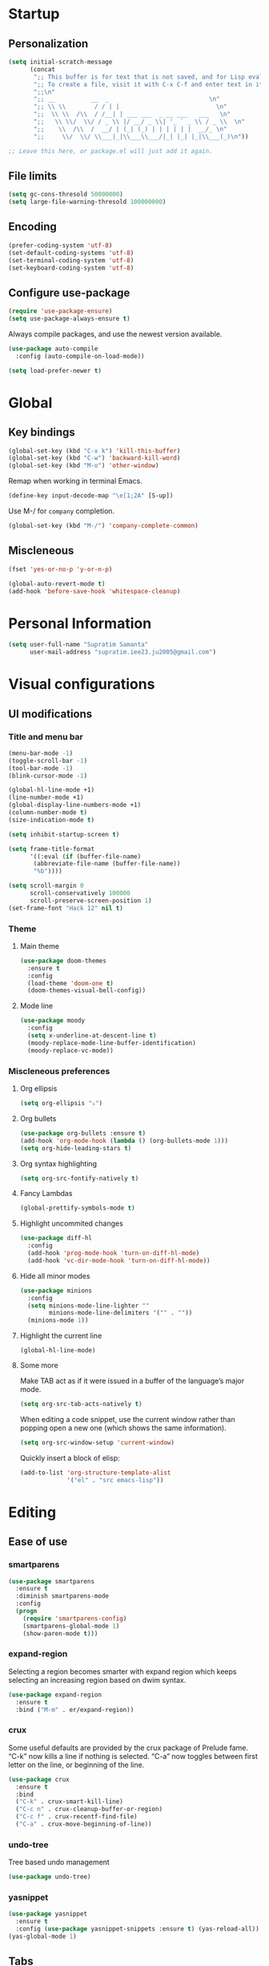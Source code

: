 * Startup
** Personalization
#+BEGIN_SRC emacs-lisp
(setq initial-scratch-message
      (concat
       ";; This buffer is for text that is not saved, and for Lisp evaluation.\n"
       ";; To create a file, visit it with C-x C-f and enter text in its buffer.\n"
       ";;\n"
       ";; __          __  _                            \n"
       ";; \\ \\        / / | |                           \n"
       ";;  \\ \\  /\\  / /__| | ___ ___  _ __ ___   ___   \n"
       ";;   \\ \\/  \\/ / _ \\ |/ __/ _ \\| '_ ` _ \\ / _ \\  \n"
       ";;    \\  /\\  /  __/ | (_| (_) | | | | | |  __/_ \n"
       ";;     \\/  \\/ \\___|_|\\___\\___/|_| |_| |_|\\___(_)\n"))

;; Leave this here, or package.el will just add it again.

#+END_SRC
** File limits
#+BEGIN_SRC emacs-lisp
(setq gc-cons-thresold 50000000)
(setq large-file-warning-thresold 100000000)
#+END_SRC
** Encoding
#+BEGIN_SRC emacs-lisp
(prefer-coding-system 'utf-8)
(set-default-coding-systems 'utf-8)
(set-terminal-coding-system 'utf-8)
(set-keyboard-coding-system 'utf-8)
#+END_SRC
** Configure use-package
#+BEGIN_SRC emacs-lisp
(require 'use-package-ensure)
(setq use-package-always-ensure t)
#+END_SRC
Always compile packages, and use the newest version available.
#+BEGIN_SRC emacs-lisp
(use-package auto-compile
  :config (auto-compile-on-load-mode))

(setq load-prefer-newer t)

#+END_SRC
* Global
** Key bindings
#+BEGIN_SRC emacs-lisp
(global-set-key (kbd "C-x k") 'kill-this-buffer)
(global-set-key (kbd "C-w") 'backward-kill-word)
(global-set-key (kbd "M-o") 'other-window)
#+END_SRC

Remap when working in terminal Emacs.
#+BEGIN_SRC emacs-lisp
(define-key input-decode-map "\e[1;2A" [S-up])
#+END_SRC


Use M-/ for =company= completion.
#+BEGIN_SRC emacs-lisp
(global-set-key (kbd "M-/") 'company-complete-common)
#+END_SRC

** Miscleneous
#+BEGIN_SRC emacs-lisp
(fset 'yes-or-no-p 'y-or-n-p)

(global-auto-revert-mode t)
(add-hook 'before-save-hook 'whitespace-cleanup)

#+END_SRC
* Personal Information
#+BEGIN_SRC emacs-lisp
(setq user-full-name "Supratim Samanta"
      user-mail-address "supratim.iee23.ju2005@gmail.com")
#+END_SRC
* Visual configurations
** UI modifications
*** Title and menu bar
#+BEGIN_SRC emacs-lisp
(menu-bar-mode -1)
(toggle-scroll-bar -1)
(tool-bar-mode -1)
(blink-cursor-mode -1)

(global-hl-line-mode +1)
(line-number-mode +1)
(global-display-line-numbers-mode +1)
(column-number-mode t)
(size-indication-mode t)

(setq inhibit-startup-screen t)

(setq frame-title-format
      '((:eval (if (buffer-file-name)
       (abbreviate-file-name (buffer-file-name))
       "%b"))))

(setq scroll-margin 0
      scroll-conservatively 100000
      scroll-preserve-screen-position 1)
(set-frame-font "Hack 12" nil t)
#+END_SRC
*** Theme
**** Main theme
#+BEGIN_SRC emacs-lisp
  (use-package doom-themes
    :ensure t
    :config
    (load-theme 'doom-one t)
    (doom-themes-visual-bell-config))

#+END_SRC
**** Mode line
#+BEGIN_SRC emacs-lisp
(use-package moody
  :config
  (setq x-underline-at-descent-line t)
  (moody-replace-mode-line-buffer-identification)
  (moody-replace-vc-mode))
#+END_SRC
*** Miscleneous preferences
**** Org ellipsis
#+BEGIN_SRC emacs-lisp
(setq org-ellipsis "⤵")
#+END_SRC
**** Org bullets
#+BEGIN_SRC emacs-lisp
(use-package org-bullets :ensure t)
(add-hook 'org-mode-hook (lambda () (org-bullets-mode 1)))
(setq org-hide-leading-stars t)
#+END_SRC
**** Org syntax highlighting
#+BEGIN_SRC emacs-lisp
(setq org-src-fontify-natively t)
#+END_SRC
**** Fancy Lambdas
#+BEGIN_SRC emacs-lisp
(global-prettify-symbols-mode t)
#+END_SRC
**** Highlight uncommited changes
#+BEGIN_SRC emacs-lisp
(use-package diff-hl
  :config
  (add-hook 'prog-mode-hook 'turn-on-diff-hl-mode)
  (add-hook 'vc-dir-mode-hook 'turn-on-diff-hl-mode))
#+END_SRC
**** Hide all minor modes
#+BEGIN_SRC emacs-lisp
(use-package minions
  :config
  (setq minions-mode-line-lighter ""
        minions-mode-line-delimiters '("" . ""))
  (minions-mode 1))

#+END_SRC
**** Highlight the current line
#+BEGIN_SRC emacsl-lisp
(global-hl-line-mode)
#+END_SRC

**** Some more
     Make TAB act as if it were issued in a buffer of the language’s major mode.
#+BEGIN_SRC emacs-lisp
(setq org-src-tab-acts-natively t)
#+END_SRC

When editing a code snippet, use the current window rather than popping open a new one (which shows the same information).
#+BEGIN_SRC emacs-lisp
(setq org-src-window-setup 'current-window)
#+END_SRC

Quickly insert a block of elisp:
#+BEGIN_SRC emacs-lisp
(add-to-list 'org-structure-template-alist
             '("el" . "src emacs-lisp"))
#+END_SRC
* Editing
** Ease of use
*** smartparens
#+BEGIN_SRC emacs-lisp
(use-package smartparens
  :ensure t
  :diminish smartparens-mode
  :config
  (progn
    (require 'smartparens-config)
    (smartparens-global-mode 1)
    (show-paren-mode t)))

#+END_SRC

*** expand-region
    Selecting a region becomes smarter with expand region which keeps selecting an increasing region based on dwim syntax.
#+BEGIN_SRC emacs-lisp
(use-package expand-region
  :ensure t
  :bind ("M-m" . er/expand-region))
#+END_SRC

*** crux
    Some useful defaults are provided by the crux package of Prelude fame. “C-k” now kills a line if nothing is selected.
“C-a” now toggles between first letter on the line, or beginning of the line.
#+BEGIN_SRC emacs-lisp
(use-package crux
  :ensure t
  :bind
  ("C-k" . crux-smart-kill-line)
  ("C-c n" . crux-cleanup-buffer-or-region)
  ("C-c f" . crux-recentf-find-file)
  ("C-a" . crux-move-beginning-of-line))
#+END_SRC

*** undo-tree
    Tree based undo management
#+BEGIN_SRC emacs-lisp
(use-package undo-tree)

#+END_SRC
*** yasnippet
#+BEGIN_SRC emacs-lisp
(use-package yasnippet
  :ensure t
  :config (use-package yasnippet-snippets :ensure t) (yas-reload-all))
(yas-global-mode 1)

#+END_SRC

** Tabs
#+BEGIN_SRC emacs-lisp
(setq-default tab-width 4
          indent-tabs-mode nil)
#+END_SRC
* Project management
** flycheck
#+BEGIN_SRC emacs-lisp
(use-package let-alist)
(use-package flycheck)

#+END_SRC
** company
   Use company everywhere.
#+BEGIN_SRC emacs-lisp
(use-package company)
(add-hook 'after-init-hook 'global-company-mode)
#+END_SRC
** magit
   Use magit for versin control. Tweak a few stuff like bring up statu with C-x g, use evil key bindings with magit and a few more changes.
#+BEGIN_SRC emacs-lisp
(use-package magit
  :bind
  ("C-x g" . magit-status)

  :config
  (use-package evil-magit)
  (use-package with-editor)
  (setq magit-push-always-verify nil)
  (setq git-commit-summary-max-length 50)

  (with-eval-after-load 'magit-remote
    (magit-define-popup-action 'magit-push-popup ?P
      'magit-push-implicitly--desc
      'magit-push-implicitly ?p t))

  (add-hook 'with-editor-mode-hook 'evil-insert-state))

#+END_SRC

Quickly page through the history of a file with git-timemachine
#+BEGIN_SRC emacs-lisp
(use-package git-timemachine)
#+END_SRC

** projectile and helm
   Projectile is a project manager that lets you easily switch between files in a project and seamlessly between projects as well. I use it with helm which I set up below.
#+BEGIN_SRC emacs-lisp
(use-package projectile
  :ensure t
  :diminish projectile-mode
  :bind
  (("C-c p f" . helm-projectile-find-file)
   ("C-c p p" . helm-projectile-switch-project)
   ("C-c p s" . projectile-save-project-buffers))
  :config
  (projectile-mode +1)
)
#+END_SRC

It is a dwim fuzzy completion framework for Emacs and makes navigating Emacs a much nicer experience overall. I like to setup Helm to be a comfortable 20 pts in height and bind the most frequent Emacs commands like “M-x” with the helm equivalents.
#+BEGIN_SRC emacs-lisp
(use-package helm
  :ensure t
  :defer 2
  :bind
  ("M-x" . helm-M-x)
  ("C-x C-f" . helm-find-files)
  ("M-y" . helm-show-kill-ring)
  ("C-x b" . helm-mini)
  ("C-s" . helm-occur-from-isearch)
  :config
  (require 'helm-config)
  (helm-mode 1)
  (setq helm-split-window-inside-p t
    helm-move-to-line-cycle-in-source t)
  (setq helm-autoresize-max-height 0)
  (setq helm-autoresize-min-height 20)
  (helm-autoresize-mode 1)
  (define-key helm-map (kbd "<tab>") 'helm-execute-persistent-action) ; rebind tab to run persistent action
  (define-key helm-map (kbd "C-i") 'helm-execute-persistent-action) ; make TAB work in terminal
  (define-key helm-map (kbd "C-z")  'helm-select-action) ; list actions using C-z
  )

#+END_SRC

Combile projectile with helm to show project files through a helm fuzzy find interface
#+BEGIN_SRC emacs-lisp
(use-package helm-projectile
  :ensure t
  :config
  (helm-projectile-on))

#+END_SRC
* Navigation configurations
** evil

#+BEGIN_SRC emacs-lisp
(use-package evil
  :init
  (setq evil-want-keybinding nil)
  (setq evil-default-state 'emacs)
  :config
  (evil-mode 1))
#+END_SRC

Install evil-collection, which provides evil-friendly bindings for many modes.
#+BEGIN_SRC emacs-lisp
(use-package evil-collection
  :after evil)
#+END_SRC

Enable surround everywhere.

#+BEGIN_SRC emacs-lisp
(use-package evil-surround
  :config
  (global-evil-surround-mode 1))
#+END_SRC

Use evil with Org agendas.

#+BEGIN_SRC emacs-lisp
(use-package evil-org
  :after org
  :config
  (add-hook 'org-mode-hook 'evil-org-mode)
  (add-hook 'evil-org-mode-hook
        (lambda () (evil-org-set-key-theme)))
  (require 'evil-org-agenda)
  (evil-org-agenda-set-keys))

#+END_SRC
* Programming environments
** CSS, SASS and LESS
   Indent by 4 spaces
#+BEGIN_SRC emacs-lisp
(use-package css-mode
  :config
  (setq css-indent-offset 4))

#+END_SRC

Don’t compile the current SCSS file every time I save.

#+BEGIN_SRC emacs-lisp
(use-package scss-mode
  :config
  (setq scss-compile-at-save nil))
#+END_SRC

Install Less.
#+BEGIN_SRC emacs-lisp
(use-package less-css-mode)
#+END_SRC

** sh
Indent by 2 spaces
#+BEGIN_SRC emacs-lisp
(add-hook 'sh-mode-hook
      (lambda ()
        (setq sh-basic-offset 2
          sh-indentation 2)))

#+END_SRC

** YAML
#+BEGIN_SRC emacs-lisp
(use-package yaml-mode)
#+END_SRC

** Terminal
   Install =multi-term= and bind it to =C-c t=
#+BEGIN_SRC emacs-lisp
(use-package multi-term)
(global-set-key (kbd "C-c t") 'multi-term)
#+END_SRC

Use a login =bash= shell:
#+BEGIN_SRC emacs-lisp
(setq multi-term-program-switches "--login")
#+END_SRC

Rather not use Evil in the terminal. It’s not especially useful (I don’t use vi bindings in xterm) and
it shadows useful keybindings (C-d for EOF, for example).

#+BEGIN_SRC emacs-lisp
(evil-set-initial-state 'term-mode 'emacs)
#+END_SRC

A bunch of hooks in the =term-mode=
1. URL's are clickable
2. Yanking in =term-mode= doesn’t quite work. The text from the paste appears in the buffer but isn’t sent
 to the shell process. This correctly binds =C-y= and middle-click to yank the way we’d expect.
3. I bind =M-o= to quickly change windows. I’d like that in terminals, too.
4. Don’t want to perform yasnippet expansion when tab-completing.
#+BEGIN_SRC emacs-lisp
(defun hrs/term-paste (&optional string)
  (interactive)
  (process-send-string
   (get-buffer-process (current-buffer))
   (if string string (current-kill 0))))

(add-hook 'term-mode-hook
      (lambda ()
        (goto-address-mode)
        (define-key term-raw-map (kbd "C-y") 'hrs/term-paste)
        (define-key term-raw-map (kbd "<mouse-2>") 'hrs/term-paste)
        (define-key term-raw-map (kbd "M-o") 'other-window)
        (setq yas-dont-activate t)))

#+END_SRC
* Miscleneous
* Exporting
** ox
Allow export to markdown and beamer (for presentations).
#+BEGIN_SRC emacs-lisp
(require 'ox-md)
(require 'ox-beamer)
#+END_SRC

** babel
Allow babel to evaluate Emacs lisp, dot, Gnuplot code.
#+BEGIN_SRC emacs-lisp
(use-package gnuplot)

(org-babel-do-load-languages
 'org-babel-load-languages
 '((emacs-lisp . t)
   (dot . t)
   (gnuplot . t)))
#+END_SRC

Don’t ask before evaluating code blocks.
#+BEGIN_SRC emacs-lisp
(setq org-confirm-babel-evaluate nil)
#+END_SRC

** htmlize
Use =htmlize= to ensure that exported code blocks use syntax highlighting.
#+BEGIN_SRC emacs-lisp
(use-package htmlize)
#+END_SRC

Associate the "dot" language with the =graphviz-dot= major mode.
#+BEGIN_SRC emacs-lisp
(use-package graphviz-dot-mode)
(add-to-list 'org-src-lang-modes '("dot" . graphviz-dot))
#+END_SRC

Translate regular ol’ straight quotes to typographically-correct curly quotes when exporting.
#+BEGIN_SRC emacs-lisp
(setq org-export-with-smart-quotes t)
#+END_SRC

Don’t include a footer with my contact and publishing information at the bottom of every exported HTML document.
#+BEGIN_SRC emacs-lisp
(setq org-html-postamble nil)
#+END_SRC
